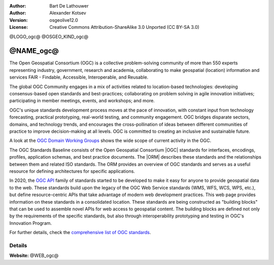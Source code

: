 :author: Bart De Lathouwer
:author: Alexander Kotsev
:Version: osgeolive12.0
:License: Creative Commons Attribution-ShareAlike 3.0 Unported  (CC BY-SA 3.0)

@LOGO_ogc@
@OSGEO_KIND_ogc@

@NAME_ogc@
================================================================================

The Open Geospatial Consortium (OGC) is a collective problem-solving community of more than 550 experts representing industry, government, research and academia, collaborating to make geospatial (location) information and services FAIR - Findable, Accessible, Interoperable, and Reusable.

The global OGC Community engages in a mix of activities related to location-based technologies:
developing consensus-based open standards and best-practices;
collaborating on problem solving in agile innovation initiatives; participating in member meetings, events, and workshops; and more.

OGC's unique standards development process moves at the pace of innovation, with constant input from technology forecasting, practical prototyping, real-world testing, and community engagement.
OGC bridges disparate sectors, domains, and technology trends, and encourages the cross-pollination of ideas between different communities of practice to improve decision-making at all levels. OGC is committed to creating an inclusive and sustainable future.

A look at the `OGC Domain Working Groups <https://www.ogc.org/projects/groups/wg>`_ shows the wide scope of current activity in the OGC.

The OGC Standards Baseline consists of the Open Geospatial Consortium |OGC| standards for interfaces, encodings,
profiles, application schemas, and best practice documents. The |ORM|
describes these
standards and the relationships between them and related ISO standards. The ORM
provides an overview of OGC standards and serves as a useful resource for
defining architectures for specific applications.

In 2020, the `OGC API <https://ogcapi.ogc.org/>`_ family of standards started to be developed to make it easy for anyone to provide geospatial data to the web. These standards build upon the legacy of the OGC Web Service standards (WMS, WFS, WCS, WPS, etc.), but define resource-centric APIs that take advantage of modern web development practices. This web page provides information on these standards in a consolidated location. These standards are being constructed as "building blocks" that can be used to assemble novel APIs for web access to geospatial content. The building blocks are defined not only by the requirements of the specific standards, but also through interoperability prototyping and testing in OGC's Innovation Program.

For further details, check the `comprehensive list of OGC standards
<https://www.ogc.org/standards/>`__.

Details
--------------------------------------------------------------------------------

**Website:** @WEB_ogc@

